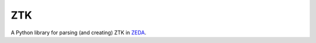 ZTK
###
A Python library for parsing (and creating) ZTK in `ZEDA <https://github.com/zhidao/zeda>`_.
